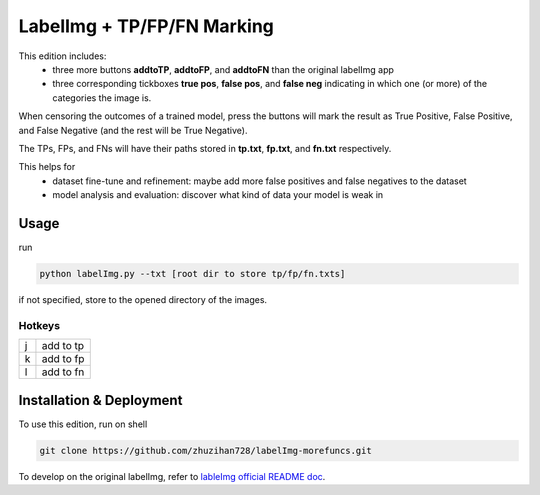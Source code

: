 LabelImg + TP/FP/FN Marking
========

This edition includes:
 - three more buttons **addtoTP**, **addtoFP**, and **addtoFN** than the original labelImg app
 - three corresponding tickboxes **true pos**, **false pos**, and **false neg** indicating in which one (or more) of the categories the image is.

When censoring the outcomes of a trained model, press the buttons will mark the result as True Positive, False Positive, and False Negative (and the rest will be True Negative).

The TPs, FPs, and FNs will have their paths stored in **tp.txt**, **fp.txt**, and **fn.txt** respectively.

This helps for 
 - dataset fine-tune and refinement: maybe add more false positives and false negatives to the dataset
 - model analysis and evaluation: discover what kind of data your model is weak in
            

Usage
-----

run 

.. code:: shell

        python labelImg.py --txt [root dir to store tp/fp/fn.txts]

if not specified, store to the opened directory of the images.



Hotkeys
~~~~~~~

+------------------+--------------+
| j                | add to tp    |
+------------------+--------------+
| k                | add to fp    |
+------------------+--------------+
| l                | add to fn    |
+------------------+--------------+

 
  
  
Installation & Deployment
-----
To use this edition, run on shell

.. code:: shell

    git clone https://github.com/zhuzihan728/labelImg-morefuncs.git

To develop on the original labelImg, refer to `lableImg official README doc <https://github.com/heartexlabs/labelImg#labelimg>`__.

